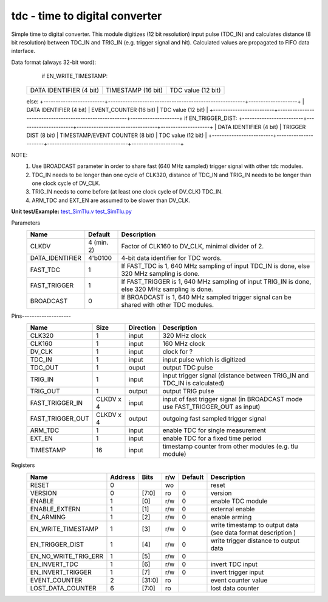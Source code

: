 
=====================================
**tdc** - time to digital converter
=====================================

Simple time to digital converter. This module digitizes (12 bit resolution) input pulse (TDC_IN) and calculates distance (8 bit resolution) between TDC_IN and TRIG_IN (e.g. trigger signal and hit).
Calculated values are propagated to FIFO data interface.

Data format (always 32-bit word):
	if EN_WRITE_TIMESTAMP:
    +-------------------------+--------------------------------------------------------+--------------------+
    | DATA IDENTIFIER (4 bit) |                   TIMESTAMP (16 bit)                   | TDC value (12 bit) |
    +-------------------------+--------------------------------------------------------+--------------------+
    else:
    +-------------------------+--------------------------------------------------------+--------------------+
    | DATA IDENTIFIER (4 bit) |                 EVENT_COUNTER (16 bit)                 | TDC value (12 bit) |
    +-------------------------+--------------------------------------------------------+--------------------+
    if EN_TRIGGER_DIST:
    +-------------------------+----------------------+---------------------------------+--------------------+
    | DATA IDENTIFIER (4 bit) | TRIGGER DIST (8 bit) | TIMESTAMP/EVENT COUNTER (8 bit) | TDC value (12 bit) |
    +-------------------------+----------------------+---------------------------------+--------------------+

NOTE:
 1. Use BROADCAST parameter in order to share fast (640 MHz sampled) trigger signal with other tdc modules.
 2. TDC_IN needs to be longer than one cycle of CLK320, distance of TDC_IN and TRIG_IN needs to be longer than one clock cycle of DV_CLK.
 3. TRIG_IN needs to come before (at least one clock cycle of DV_CLK) TDC_IN.
 4. ARM_TDC and EXT_EN are assumed to be slower than DV_CLK.
 

**Unit test/Example:**
`test_SimTlu.v <https://github.com/SiLab-Bonn/basil/blob/master/tests/test_SimTdc.v>`_
`test_SimTlu.py <https://github.com/SiLab-Bonn/basil/blob/master/tests/test_SimTdc.py>`_

Parameters
    +------------------------------+---------------------+---------------------------------------------------------------------------------------------------------------------+
    | Name                         | Default             | Description                                                                                                         |
    +==============================+=====================+=====================================================================================================================+
    | CLKDV                        | 4 (min. 2)          | Factor of CLK160 to DV_CLK, minimal divider of 2.                                                                   |
    +------------------------------+---------------------+---------------------------------------------------------------------------------------------------------------------+
    | DATA_IDENTIFIER              | 4'b0100             | 4-bit data identifier for TDC words.                                                                                |
    +------------------------------+---------------------+---------------------------------------------------------------------------------------------------------------------+
    | FAST_TDC                     | 1                   | If FAST_TDC is 1, 640 MHz sampling of input TDC_IN is done, else 320 MHz sampling is done.                          |
    +------------------------------+---------------------+---------------------------------------------------------------------------------------------------------------------+
    | FAST_TRIGGER                 | 1                   | If FAST_TRIGGER is 1, 640 MHz sampling of input TRIG_IN is done, else 320 MHz sampling is done.                     |
    +------------------------------+---------------------+---------------------------------------------------------------------------------------------------------------------+
    | BROADCAST                    | 0                   | If BROADCAST is 1, 640 MHz sampled trigger signal can be shared with other TDC modules.                             |
    +------------------------------+---------------------+---------------------------------------------------------------------------------------------------------------------+

Pins--------------------
    +--------------------------+---------------------+-----------------------+-------------------------------------------------------------------------------------------------+
    | Name                     | Size                | Direction             | Description                                                                                     |
    +==========================+=====================+=======================+=================================================================================================+
    | CLK320                   | 1                   |  input                | 320 MHz clock                                                                                   |
    +--------------------------+---------------------+-----------------------+-------------------------------------------------------------------------------------------------+
    | CLK160                   | 1                   |  input                | 160 MHz clock                                                                                   |
    +--------------------------+---------------------+-----------------------+-------------------------------------------------------------------------------------------------+
    | DV_CLK                   | 1                   |  input                | clock for ?                                                                                     |
    +--------------------------+---------------------+-----------------------+-------------------------------------------------------------------------------------------------+
    | TDC_IN                   | 1                   |  input                | input pulse which is digitized                                                                  |
    +--------------------------+---------------------+-----------------------+-------------------------------------------------------------------------------------------------+
    | TDC_OUT                  | 1                   |  ouput                | output TDC pulse                                                                                |
    +--------------------------+---------------------+-----------------------+-------------------------------------------------------------------------------------------------+
    | TRIG_IN                  | 1                   |  input                | input trigger signal (distance between TRIG_IN and TDC_IN is calculated)                        |
    +--------------------------+---------------------+-----------------------+-------------------------------------------------------------------------------------------------+
    | TRIG_OUT                 | 1                   |  output               | output TRIG pulse                                                                               |
    +--------------------------+---------------------+-----------------------+-------------------------------------------------------------------------------------------------+
    | FAST_TRIGGER_IN          | CLKDV x 4           |  input                | input of fast trigger signal (in BROADCAST mode use FAST_TRIGGER_OUT as input)                  |
    +--------------------------+---------------------+-----------------------+-------------------------------------------------------------------------------------------------+
    | FAST_TRIGGER_OUT         | CLKDV x 4           |  output               | outgoing fast sampled trigger signal                                                            |
    +--------------------------+---------------------+-----------------------+-------------------------------------------------------------------------------------------------+
    | ARM_TDC                  | 1                   |  input                | enable TDC for single measurement                                                               |
    +--------------------------+---------------------+-----------------------+-------------------------------------------------------------------------------------------------+
    | EXT_EN                   | 1                   |  input                | enable TDC for a fixed time period                                                              |
    +--------------------------+---------------------+-----------------------+-------------------------------------------------------------------------------------------------+
    | TIMESTAMP                | 16                  |  input                | timestamp counter from other modules (e.g. tlu module)                                          |
    +--------------------------+---------------------+-----------------------+-------------------------------------------------------------------------------------------------+

Registers
    +----------------------------------------+----------------------------------+--------+-------+-------------+---------------------------------------------------------------+
    | Name                                   | Address                          | Bits   | r/w   | Default     | Description                                                   |
    +========================================+==================================+========+=======+=============+===============================================================+
    | RESET                                  | 0                                |        | wo    |             | reset                                                         |
    +----------------------------------------+----------------------------------+--------+-------+-------------+---------------------------------------------------------------+
    | VERSION                                | 0                                | [7:0]  | ro    | 0           | version                                                       |
    +----------------------------------------+----------------------------------+--------+-------+-------------+---------------------------------------------------------------+
    | ENABLE                                 | 1                                | [0]    | r/w   | 0           | enable TDC module                                             |
    +----------------------------------------+----------------------------------+--------+-------+-------------+---------------------------------------------------------------+
    | ENABLE_EXTERN                          | 1                                | [1]    | r/w   | 0           | external enable                                               |
    +----------------------------------------+----------------------------------+--------+-------+-------------+---------------------------------------------------------------+
    | EN_ARMING                              | 1                                | [2]    | r/w   | 0           | enable arming                                                 |
    +----------------------------------------+----------------------------------+--------+-------+-------------+---------------------------------------------------------------+
    | EN_WRITE_TIMESTAMP                     | 1                                | [3]    | r/w   | 0           | write timestamp to output data (see data format description ) |
    +----------------------------------------+----------------------------------+--------+-------+-------------+---------------------------------------------------------------+
    | EN_TRIGGER_DIST                        | 1                                | [4]    | r/w   | 0           | write trigger distance to output data                         |
    +----------------------------------------+----------------------------------+--------+-------+-------------+---------------------------------------------------------------+
    | EN_NO_WRITE_TRIG_ERR                   | 1                                | [5]    | r/w   | 0           |                                                               |
    +----------------------------------------+----------------------------------+--------+-------+-------------+---------------------------------------------------------------+
    | EN_INVERT_TDC                          | 1                                | [6]    | r/w   | 0           | invert TDC input                                              |
    +----------------------------------------+----------------------------------+--------+-------+-------------+---------------------------------------------------------------+
    | EN_INVERT_TRIGGER                      | 1                                | [7]    | r/w   | 0           | invert trigger input                                          |
    +----------------------------------------+----------------------------------+--------+-------+-------------+---------------------------------------------------------------+
    | EVENT_COUNTER                          | 2                                | [31:0] | ro    |             | event counter value                                           |
    +----------------------------------------+----------------------------------+--------+-------+-------------+---------------------------------------------------------------+
    | LOST_DATA_COUNTER                      | 6                                | [7:0]  | ro    |             | lost data counter                                             |
    +----------------------------------------+----------------------------------+--------+-------+-------------+---------------------------------------------------------------+
